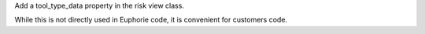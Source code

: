 Add a tool_type_data property in the risk view class.

While this is not directly used in Euphorie code, it is convenient for customers code.
